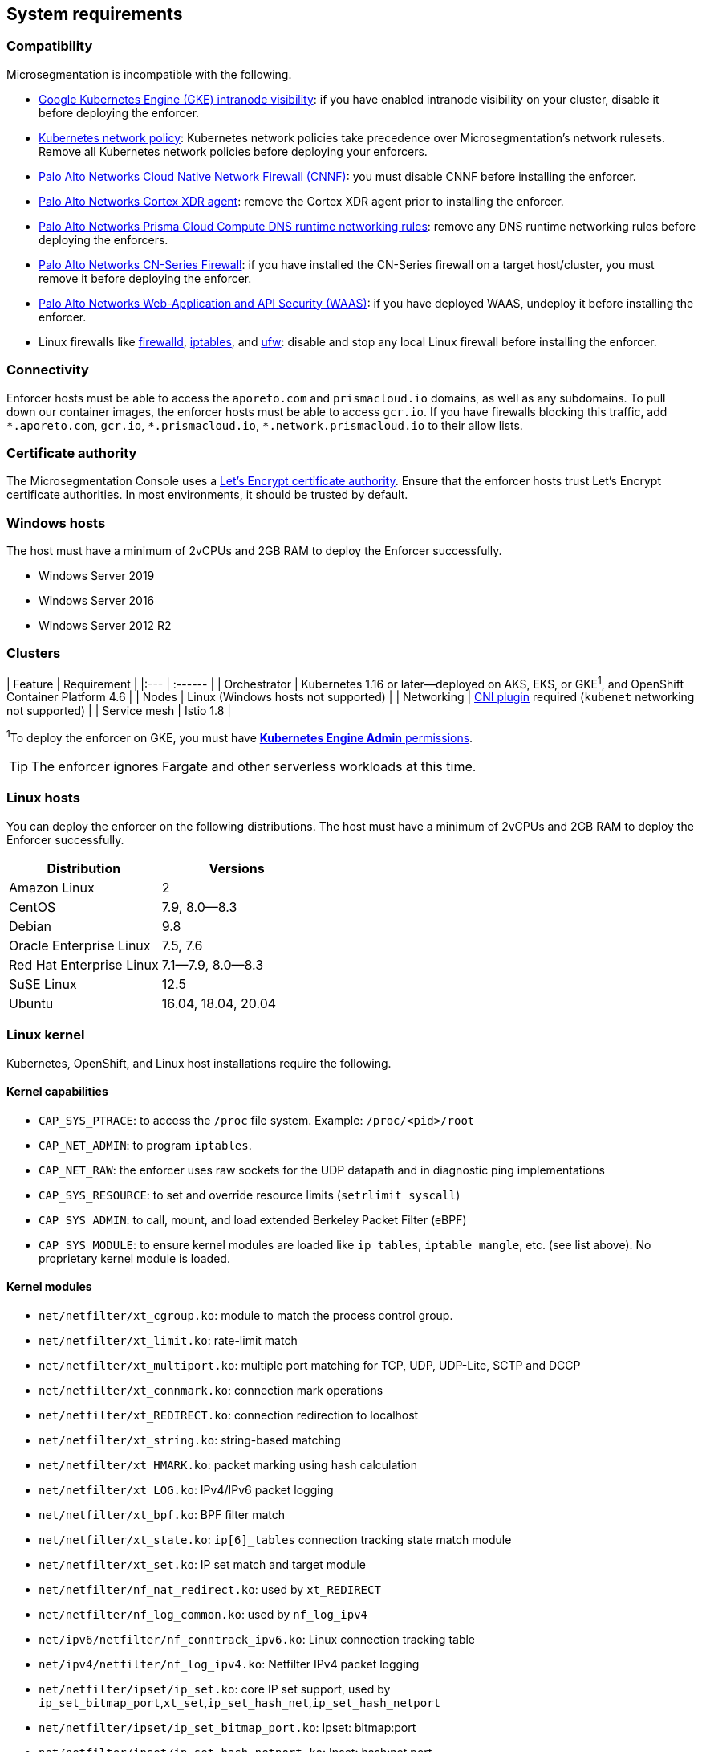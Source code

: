 == System requirements

//'''
//
//title: System requirements
//type: single
//url: "/5.0/start/enforcer/reqs/"
//weight: 10
//menu:
//  5.0:
//    parent: "deploy-enforcer"
//    identifier: "enforcer-reqs"
//canonical: https://docs.aporeto.com/saas/start/enforcer/reqs/
//
//'''

=== Compatibility

Microsegmentation is incompatible with the following.

* https://cloud.google.com/kubernetes-engine/docs/how-to/intranode-visibility[Google Kubernetes Engine (GKE) intranode visibility]: if you have enabled intranode visibility on your cluster, disable it before deploying the enforcer.
* https://kubernetes.io/docs/concepts/services-networking/network-policies/[Kubernetes network policy]: Kubernetes network policies take precedence over Microsegmentation's network rulesets.
Remove all Kubernetes network policies before deploying your enforcers.
* https://docs.paloaltonetworks.com/prisma/prisma-cloud/prisma-cloud-admin-compute/firewalls/cnnf_saas.html[Palo Alto Networks Cloud Native Network Firewall (CNNF)]: you must disable CNNF before installing the enforcer.
* https://docs.paloaltonetworks.com/cortex/cortex-xdr.html[Palo Alto Networks Cortex XDR agent]: remove the Cortex XDR agent prior to installing the enforcer.
* https://docs.paloaltonetworks.com/prisma/prisma-cloud/prisma-cloud-admin-compute/runtime_defense/runtime_defense_containers.html[Palo Alto Networks Prisma Cloud Compute DNS runtime networking rules]: remove any DNS runtime networking rules before deploying the enforcers.
* https://docs.paloaltonetworks.com/cn-series.html[Palo Alto Networks CN-Series Firewall]: if you have installed the CN-Series firewall on a target host/cluster, you must remove it before deploying the enforcer.
* https://docs.paloaltonetworks.com/prisma/prisma-cloud/prisma-cloud-admin-compute/waas.html[Palo Alto Networks Web-Application and API Security (WAAS)]: if you have deployed WAAS, undeploy it before installing the enforcer.
* Linux firewalls like https://firewalld.org/[firewalld], https://linux.die.net/man/8/iptables[iptables], and https://wiki.ubuntu.com/UncomplicatedFirewall[ufw]: disable and stop any local Linux firewall before installing the enforcer.

=== Connectivity

Enforcer hosts must be able to access the `aporeto.com` and `prismacloud.io` domains, as well as any subdomains.
To pull down our container images, the enforcer hosts must be able to access `gcr.io`.
If you have firewalls blocking this traffic, add `+*.aporeto.com+`, `gcr.io`, `+*.prismacloud.io+`, `+*.network.prismacloud.io+` to their allow lists.

=== Certificate authority

The Microsegmentation Console uses a https://letsencrypt.org/certificates/[Let's Encrypt certificate authority].
Ensure that the enforcer hosts trust Let's Encrypt certificate authorities.
In most environments, it should be trusted by default.

=== Windows hosts

The host must have a minimum of 2vCPUs and 2GB RAM to deploy the Enforcer successfully.

* Windows Server 2019
* Windows Server 2016
* Windows Server 2012 R2

=== Clusters

| Feature | Requirement |
|:--- | :------ |
| Orchestrator | Kubernetes 1.16 or later--deployed on AKS, EKS, or GKE^1^, and OpenShift Container Platform 4.6 |
| Nodes | Linux (Windows hosts not supported) |
| Networking | https://kubernetes.io/docs/concepts/extend-kubernetes/compute-storage-net/network-plugins/[CNI plugin] required (`kubenet` networking not supported) |
| Service mesh | Istio 1.8 |

^1^To deploy the enforcer on GKE, you must have https://cloud.google.com/kubernetes-engine/docs/how-to/iam#predefined[*Kubernetes Engine Admin* permissions].

[TIP]
====
The enforcer ignores Fargate and other serverless workloads at this time.
====

=== Linux hosts

You can deploy the enforcer on the following distributions. The host must have a minimum of 2vCPUs and 2GB RAM to deploy the Enforcer successfully.

|===
| Distribution | Versions

| Amazon Linux
| 2

| CentOS
| 7.9, 8.0--8.3

| Debian
| 9.8

| Oracle Enterprise Linux
| 7.5, 7.6

| Red Hat Enterprise Linux
| 7.1--7.9, 8.0--8.3

| SuSE Linux
| 12.5

| Ubuntu
| 16.04, 18.04, 20.04
|===

=== Linux kernel

Kubernetes, OpenShift, and Linux host installations require the following.

==== Kernel capabilities

* `CAP_SYS_PTRACE`: to access the `/proc` file system. Example: `/proc/<pid>/root`
* `CAP_NET_ADMIN`: to program `iptables`.
* `CAP_NET_RAW`: the enforcer uses raw sockets for the UDP datapath and in diagnostic ping implementations
* `CAP_SYS_RESOURCE`: to set and override resource limits (`setrlimit syscall`)
* `CAP_SYS_ADMIN`: to call, mount, and load extended Berkeley Packet Filter (eBPF)
* `CAP_SYS_MODULE`: to ensure kernel modules are loaded like `ip_tables`, `iptable_mangle`, etc. (see list above). No proprietary kernel module is loaded.

==== Kernel modules

* `net/netfilter/xt_cgroup.ko`: module to match the process control group.
* `net/netfilter/xt_limit.ko`: rate-limit match
* `net/netfilter/xt_multiport.ko`: multiple port matching for TCP, UDP, UDP-Lite, SCTP and DCCP
* `net/netfilter/xt_connmark.ko`: connection mark operations
* `net/netfilter/xt_REDIRECT.ko`: connection redirection to localhost
* `net/netfilter/xt_string.ko`: string-based matching
* `net/netfilter/xt_HMARK.ko`: packet marking using hash calculation
* `net/netfilter/xt_LOG.ko`: IPv4/IPv6 packet logging
* `net/netfilter/xt_bpf.ko`: BPF filter match
* `net/netfilter/xt_state.ko`: `ip[6]_tables` connection tracking state match module
* `net/netfilter/xt_set.ko`: IP set match and target module
* `net/netfilter/nf_nat_redirect.ko`: used by `xt_REDIRECT`
* `net/netfilter/nf_log_common.ko`: used by `nf_log_ipv4`
* `net/ipv6/netfilter/nf_conntrack_ipv6.ko`: Linux connection tracking table
* `net/ipv4/netfilter/nf_log_ipv4.ko`: Netfilter IPv4 packet logging
* `net/netfilter/ipset/ip_set.ko`: core IP set support, used by `ip_set_bitmap_port`,`xt_set`,`ip_set_hash_net`,`ip_set_hash_netport`
* `net/netfilter/ipset/ip_set_bitmap_port.ko`: Ipset: bitmap:port
* `net/netfilter/ipset/ip_set_hash_netport.ko`: Ipset: hash:net,port
* `net/netfilter/ipset/ip_set_hash_net.ko`: Ipset: hash:net
* `lib/ts_bm.ko`: Boyer-Moore string matching algorithm
* `net/sched/cls_cgroup.ko`: Control Group Classifier
* `ip_tables.ko`: iptables
* `iptable_nat.ko`: iptables NAT table support
* `iptable_mangle.ko`: iptables mangle table support

==== Other dependencies

* `elfutils-libelf`
* `conntrack-tools`
* `ipset`
